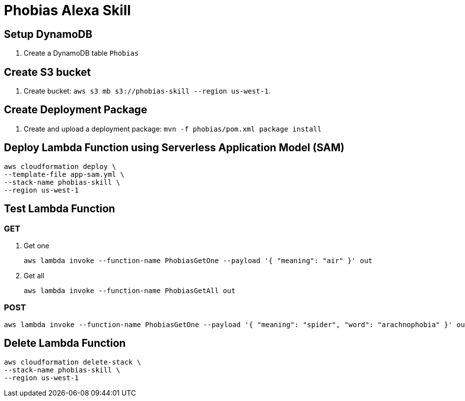 = Phobias Alexa Skill

== Setup DynamoDB

. Create a DynamoDB table `Phobias`

== Create S3 bucket

. Create bucket: `aws s3 mb s3://phobias-skill --region us-west-1`.

== Create Deployment Package

. Create and upload a deployment package: `mvn -f phobias/pom.xml package install`

== Deploy Lambda Function using Serverless Application Model (SAM)

```
aws cloudformation deploy \
--template-file app-sam.yml \
--stack-name phobias-skill \
--region us-west-1
```

== Test Lambda Function

=== GET

. Get one
+
```
aws lambda invoke --function-name PhobiasGetOne --payload '{ "meaning": "air" }' out
```
+
. Get all
+
```
aws lambda invoke --function-name PhobiasGetAll out
```


=== POST

```
aws lambda invoke --function-name PhobiasGetOne --payload '{ "meaning": "spider", "word": "arachnophobia" }' out
```

== Delete Lambda Function

```
aws cloudformation delete-stack \
--stack-name phobias-skill \
--region us-west-1
```
